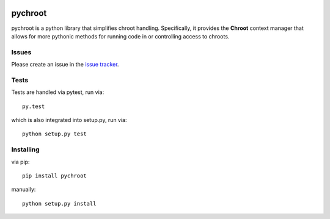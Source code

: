 |test| |coverage|

========
pychroot
========

pychroot is a python library that simplifies chroot handling. Specifically, it
provides the **Chroot** context manager that allows for more pythonic methods
for running code in or controlling access to chroots.

Issues
======

Please create an issue in the `issue tracker`_.

Tests
=====

Tests are handled via pytest, run via::

    py.test

which is also integrated into setup.py, run via::

    python setup.py test

Installing
==========

via pip::

    pip install pychroot

manually::

    python setup.py install


.. _`issue tracker`: https://github.com/radhermit/pychroot/issues

.. |test| image:: https://travis-ci.org/radhermit/pychroot.svg?branch=master
    :target: https://travis-ci.org/radhermit/pychroot

.. |coverage| image:: https://coveralls.io/repos/radhermit/pychroot/badge.png?branch=master
    :target: https://coveralls.io/r/radhermit/pychroot?branch=master
